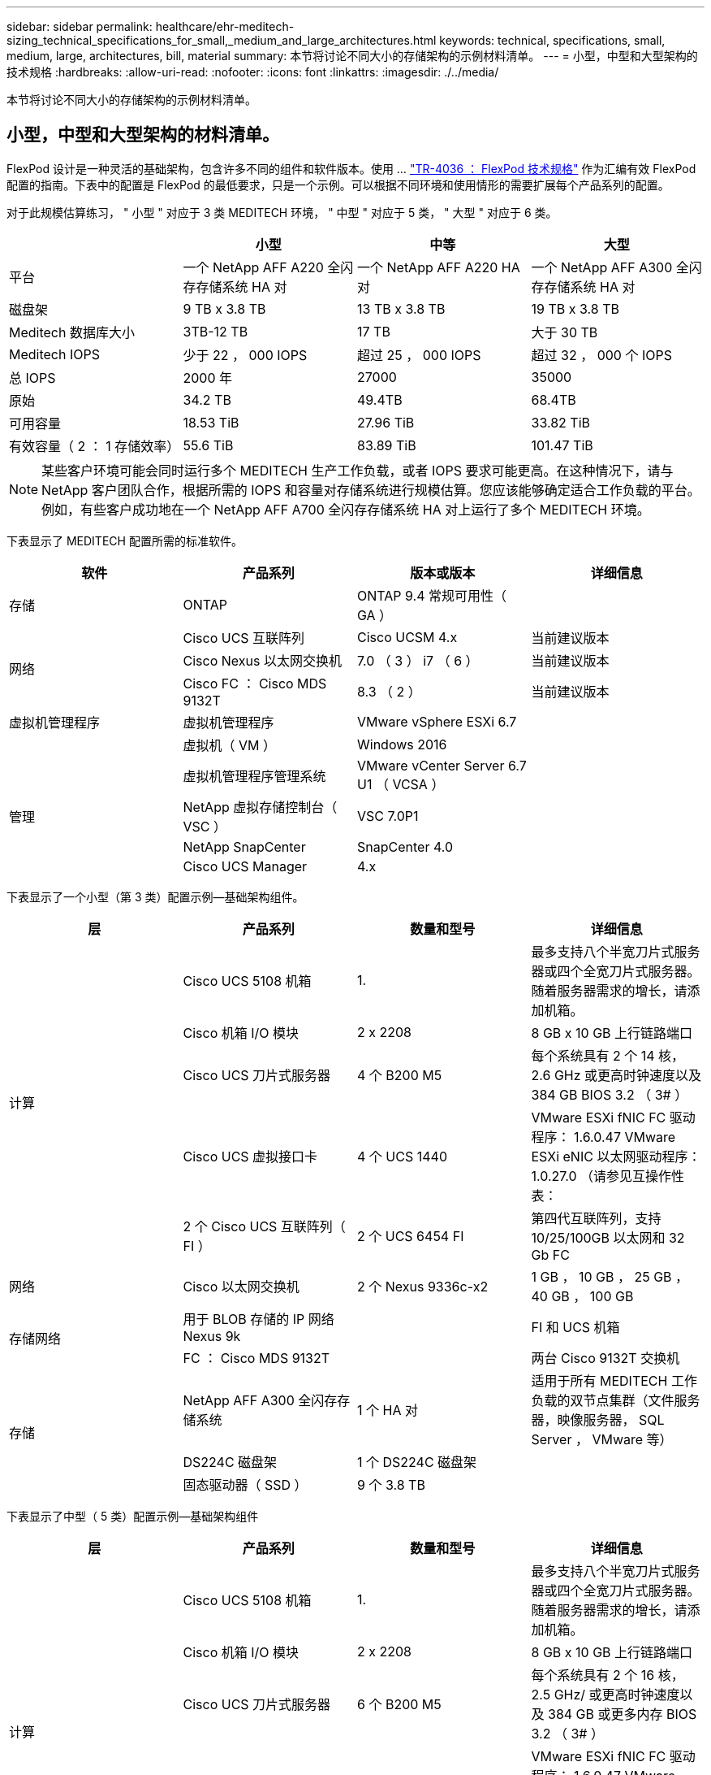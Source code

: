 ---
sidebar: sidebar 
permalink: healthcare/ehr-meditech-sizing_technical_specifications_for_small,_medium_and_large_architectures.html 
keywords: technical, specifications, small, medium, large, architectures, bill, material 
summary: 本节将讨论不同大小的存储架构的示例材料清单。 
---
= 小型，中型和大型架构的技术规格
:hardbreaks:
:allow-uri-read: 
:nofooter: 
:icons: font
:linkattrs: 
:imagesdir: ./../media/


[role="lead"]
本节将讨论不同大小的存储架构的示例材料清单。



== 小型，中型和大型架构的材料清单。

FlexPod 设计是一种灵活的基础架构，包含许多不同的组件和软件版本。使用 ... https://fieldportal.netapp.com/content/443847["TR-4036 ： FlexPod 技术规格"^] 作为汇编有效 FlexPod 配置的指南。下表中的配置是 FlexPod 的最低要求，只是一个示例。可以根据不同环境和使用情形的需要扩展每个产品系列的配置。

对于此规模估算练习， " 小型 " 对应于 3 类 MEDITECH 环境， " 中型 " 对应于 5 类， " 大型 " 对应于 6 类。

|===
|  | 小型 | 中等 | 大型 


| 平台 | 一个 NetApp AFF A220 全闪存存储系统 HA 对 | 一个 NetApp AFF A220 HA 对 | 一个 NetApp AFF A300 全闪存存储系统 HA 对 


| 磁盘架 | 9 TB x 3.8 TB | 13 TB x 3.8 TB | 19 TB x 3.8 TB 


| Meditech 数据库大小 | 3TB-12 TB | 17 TB | 大于 30 TB 


| Meditech IOPS | 少于 22 ， 000 IOPS | 超过 25 ， 000 IOPS | 超过 32 ， 000 个 IOPS 


| 总 IOPS | 2000 年 | 27000 | 35000 


| 原始 | 34.2 TB | 49.4TB | 68.4TB 


| 可用容量 | 18.53 TiB | 27.96 TiB | 33.82 TiB 


| 有效容量（ 2 ： 1 存储效率） | 55.6 TiB | 83.89 TiB | 101.47 TiB 
|===

NOTE: 某些客户环境可能会同时运行多个 MEDITECH 生产工作负载，或者 IOPS 要求可能更高。在这种情况下，请与 NetApp 客户团队合作，根据所需的 IOPS 和容量对存储系统进行规模估算。您应该能够确定适合工作负载的平台。例如，有些客户成功地在一个 NetApp AFF A700 全闪存存储系统 HA 对上运行了多个 MEDITECH 环境。

下表显示了 MEDITECH 配置所需的标准软件。

|===
| 软件 | 产品系列 | 版本或版本 | 详细信息 


| 存储 | ONTAP | ONTAP 9.4 常规可用性（ GA ） |  


.3+| 网络 | Cisco UCS 互联阵列 | Cisco UCSM 4.x | 当前建议版本 


| Cisco Nexus 以太网交换机 | 7.0 （ 3 ） i7 （ 6 ） | 当前建议版本 


| Cisco FC ： Cisco MDS 9132T | 8.3 （ 2 ） | 当前建议版本 


| 虚拟机管理程序 | 虚拟机管理程序 | VMware vSphere ESXi 6.7 |  


|  | 虚拟机（ VM ） | Windows 2016 |  


.4+| 管理 | 虚拟机管理程序管理系统 | VMware vCenter Server 6.7 U1 （ VCSA ） |  


| NetApp 虚拟存储控制台（ VSC ） | VSC 7.0P1 |  


| NetApp SnapCenter | SnapCenter 4.0 |  


| Cisco UCS Manager | 4.x |  
|===
下表显示了一个小型（第 3 类）配置示例—基础架构组件。

|===
| 层 | 产品系列 | 数量和型号 | 详细信息 


.5+| 计算 | Cisco UCS 5108 机箱 | 1. | 最多支持八个半宽刀片式服务器或四个全宽刀片式服务器。随着服务器需求的增长，请添加机箱。 


| Cisco 机箱 I/O 模块 | 2 x 2208 | 8 GB x 10 GB 上行链路端口 


| Cisco UCS 刀片式服务器 | 4 个 B200 M5 | 每个系统具有 2 个 14 核， 2.6 GHz 或更高时钟速度以及 384 GB BIOS 3.2 （ 3# ） 


| Cisco UCS 虚拟接口卡 | 4 个 UCS 1440 | VMware ESXi fNIC FC 驱动程序： 1.6.0.47 VMware ESXi eNIC 以太网驱动程序： 1.0.27.0 （请参见互操作性表： 


| 2 个 Cisco UCS 互联阵列（ FI ） | 2 个 UCS 6454 FI | 第四代互联阵列，支持 10/25/100GB 以太网和 32 Gb FC 


| 网络 | Cisco 以太网交换机 | 2 个 Nexus 9336c-x2 | 1 GB ， 10 GB ， 25 GB ， 40 GB ， 100 GB 


.2+| 存储网络 | 用于 BLOB 存储的 IP 网络 Nexus 9k |  | FI 和 UCS 机箱 


| FC ： Cisco MDS 9132T |  | 两台 Cisco 9132T 交换机 


.3+| 存储 | NetApp AFF A300 全闪存存储系统 | 1 个 HA 对 | 适用于所有 MEDITECH 工作负载的双节点集群（文件服务器，映像服务器， SQL Server ， VMware 等） 


| DS224C 磁盘架 | 1 个 DS224C 磁盘架 |  


| 固态驱动器（ SSD ） | 9 个 3.8 TB |  
|===
下表显示了中型（ 5 类）配置示例—基础架构组件

|===
| 层 | 产品系列 | 数量和型号 | 详细信息 


.5+| 计算 | Cisco UCS 5108 机箱 | 1. | 最多支持八个半宽刀片式服务器或四个全宽刀片式服务器。随着服务器需求的增长，请添加机箱。 


| Cisco 机箱 I/O 模块 | 2 x 2208 | 8 GB x 10 GB 上行链路端口 


| Cisco UCS 刀片式服务器 | 6 个 B200 M5 | 每个系统具有 2 个 16 核， 2.5 GHz/ 或更高时钟速度以及 384 GB 或更多内存 BIOS 3.2 （ 3# ） 


| Cisco UCS 虚拟接口卡（ VIC ） | 6 个 UCS 1440 VIC | VMware ESXi fNIC FC 驱动程序： 1.6.0.47 VMware ESXi eNIC 以太网驱动程序： 1.0.27.0 （请参见互操作性表：） 


| 2 个 Cisco UCS 互联阵列（ FI ） | 2 个 UCS 6454 FI | 第四代互联阵列，支持 10 GB/25 GB/100 GB 以太网和 32 Gb FC 


| 网络 | Cisco 以太网交换机 | 2 个 Nexus 9336c-x2 | 1 GB ， 10 GB ， 25 GB ， 40 GB ， 100 GB 


.2+| 存储网络 | 用于 BLOB 存储的 IP 网络 Nexus 9k |  |  


| FC ： Cisco MDS 9132T |  | 两台 Cisco 9132T 交换机 


.3+| 存储 | NetApp AFF A220 全闪存存储系统 | 2 个 HA 对 | 适用于所有 MEDITECH 工作负载的双节点集群（文件服务器，映像服务器， SQL Server ， VMware 等） 


| DS224C 磁盘架 | 1 个 DS224C 磁盘架 |  


| SSD | 13 个 3.8 TB |  
|===
下表显示了一个大型（第 6 类）配置示例—基础架构组件。

|===
| 层 | 产品系列 | 数量和型号 | 详细信息 


.5+| 计算 | Cisco UCS 5108 机箱 | 1. |  


| Cisco 机箱 I/O 模块 | 2 x 2208 | 8 个 10 GB 上行链路端口 


| Cisco UCS 刀片式服务器 | 8 个 B200 M5 | 每个模块具有 2 个 24 核， 2.7 GHz 和 768 GB BIOS 3.2 （ 3# ） 


| Cisco UCS 虚拟接口卡（ VIC ） | 8 个 UCS 1440 VIC | VMware ESXi fNIC FC 驱动程序： 1.6.0.47 VMware ESXi eNIC 以太网驱动程序： 1.0.27.0 （请查看互操作性表： 


| 2 个 Cisco UCS 互联阵列（ FI ） | 2 个 UCS 6454 FI | 第四代互联阵列，支持 10 GB/25 GB/100 GB 以太网和 32 Gb FC 


| 网络 | Cisco 以太网交换机 | 2 个 Nexus 9336c-x2 | 2 个 Cisco Nexus 9332PQ1 ， 10 GB ， 25 GB ， 40 GB ， 100 GB 


.2+| 存储网络 | 用于 BLOB 存储的 IP 网络 N9k |  |  


| FC ： Cisco MDS 9132T |  | 两台 Cisco 9132T 交换机 


.3+| 存储 | AFF A300 | 1 个 HA 对 | 适用于所有 MEDITECH 工作负载的双节点集群（文件服务器，映像服务器， SQL Server ， VMware 等） 


| DS224C 磁盘架 | 1 个 DS224C 磁盘架 |  


| SSD | 19 个 3.8 TB |  
|===

NOTE: 这些配置为规模估算指导提供了一个起点。某些客户环境可能会同时运行多个 MEDITECH 生产工作负载和非 MEDITECH 工作负载，或者它们的 IOP 要求可能更高。您应与 NetApp 客户团队合作，根据所需的 IOPS ，工作负载和容量来估算存储系统的规模，以确定适合为工作负载提供服务的平台。
